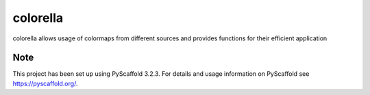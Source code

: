 =========
colorella
=========

colorella allows usage of colormaps from different sources and provides functions for their efficient application

Note
====

This project has been set up using PyScaffold 3.2.3. For details and usage
information on PyScaffold see https://pyscaffold.org/.
